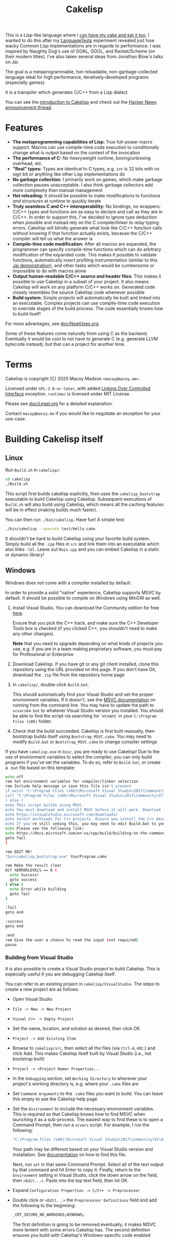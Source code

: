 #+TITLE:Cakelisp

[[file:images/CakeLisp_gradient_128.png]]

This is a Lisp-like language where I [[https://en.wikipedia.org/wiki/You_can%27t_have_your_cake_and_eat_it][can have my cake and eat it too]]. I wanted to do this after my [[https://macoy.me/code/macoy/LanguageTests][LanguageTests]] experiment revealed just how wacky Common Lisp implementations are in regards to performance. I was inspired by Naughty Dog's use of GOAL, GOOL, and Racket/Scheme (on their modern titles). I've also taken several ideas from Jonathan Blow's talks on Jai.

The goal is a metaprogrammable, hot-reloadable, non-garbage-collected language ideal for high performance, iteratively-developed programs (especially games).

It is a transpiler which generates C/C++ from a Lisp dialect.

You can see the [[https://macoy.me/blog/programming/CakelispIntro][introduction to Cakelisp]] and check out the [[https://news.ycombinator.com/item?id=25491568][Hacker News announcement thread]].

* Features
- *The metaprogramming capabilities of Lisp:* True full-power macro support. Macros can use compile-time code execution to conditionally change what is output based on the context of the invocation
- *The performance of C:* No heavyweight runtime, boxing/unboxing overhead, etc.
- *"Real" types:* Types are identical to C types, e.g. ~int~ is 32 bits with no sign bit or anything like other Lisp implementations do
- *No garbage collection:* I primarily work on games, which make garbage collection pauses unacceptable. I also think garbage collectors add /more/ complexity than manual management
- *Hot reloading:* It should be possible to make modifications to functions /and structures/ at runtime to quickly iterate
- *Truly seamless C and C++ interoperability:* No bindings, no wrappers: C/C++ types and functions are as easy to declare and call as they are in C/C++. In order to support this, I've decided to ignore type deduction when possible and instead rely on the C compiler/linker to relay typing errors. Cakelisp will blindly generate what look like C/C++ function calls without knowing if that function actually exists, because the C/C++ compiler will tell us what the answer is
- *Compile-time code modification:* After all macros are expanded, the programmer can specify compile-time functions which can do arbitrary modification of the expanded code. This makes it possible to validate functions, automatically insert profiling instrumentation (similar to this [[https://www.youtube.com/watch?v=59lKAlb6cRg][Jai demonstration]]), and other tasks which would be cumbersome or impossible to do with macros alone
- *Output human-readable C/C++ source and header files:* This makes it possible to use Cakelisp in a subset of your project. It also means Cakelisp will work on any platform C/C++ works on. Generated code closely resembles the source Cakelisp code whenever possible
- *Build system:* Simple projects will automatically be built and linked into an executable. Complex projects can use compile-time code execution to override stages of the build process. The code essentially knows how to build itself!

For more advantages, see [[file:doc/NeatUses.org][doc/NeatUses.org]].

Some of these features come naturally from using C as the backend. Eventually it would be cool to not have to generate C (e.g. generate LLVM bytecode instead), but that can a project for another time.
* Terms
Cakelisp is copyright (C) 2020 Macoy Madson ~<macoy@macoy.me>~.

Licensed under ~GPL-3.0-or-later~, with added [[https://www.gnu.org/licenses/gpl-faq.en.html#LinkingOverControlledInterface][Linking Over Controlled Interface]] exception.
~runtime/~ is licensed under MIT License.

Please see [[file:doc/Legal.org][doc/Legal.org]] for a detailed explanation.

Contact ~macoy@macoy.me~ if you would like to negotiate an exception for your use-case.
* Building Cakelisp itself
** Linux
Run ~Build.sh~ in ~cakelisp/~:
#+BEGIN_SRC sh
cd cakelisp
./Build.sh
#+END_SRC

This script first builds cakelisp explicitly, then uses the ~cakelisp_bootstrap~ executable to build Cakelisp using Cakelisp. Subsequent executions of ~Build.sh~ will also build using Cakelisp, which means all the caching features will be in effect (making builds much faster).

You can then run ~./bin/cakelisp~. Have fun! A simple test:
#+BEGIN_SRC sh
./bin/cakelisp --execute test/Hello.cake
#+END_SRC

It shouldn't be hard to build Cakelisp using your favorite build system. Simply build all the ~.cpp~ files in ~src~ and link them into an executable which also links ~-ldl~. Leave out ~Main.cpp~ and you can embed Cakelisp in a static or dynamic library!
** Windows
Windows does not come with a compiler installed by default.

In order to provide a solid "native" experience, Cakelisp supports MSVC by default. It should be possible to compile on Windows using MinGW as well.

1. Install Visual Studio. You can download the Community edition for free [[https://visualstudio.microsoft.com/downloads/][here]].

   Ensure that you pick the C++ track, and make sure the C++ Developer Tools box is checked (if you clicked C++, you shouldn't need to make any other changes).

   *Note* that you need to upgrade depending on what kinds of projects you use, e.g. if you are in a team making proprietary software, you must pay for Professional or Enterprise
2. Download Cakelisp. If you have git or any git client installed, clone this repository using the URL provided on this page. If you don't have Git, download the ~.zip~ file from the repository home page
3. In ~cakelisp/~, double-click ~Build.bat~.

   This should automatically find your Visual Studio and set the proper environment variables. If it doesn't, see the [[https://docs.microsoft.com/en-us/cpp/build/building-on-the-command-line?view=msvc-160#developer_command_file_locations][MSVC documentation]] on running from the command line. You may have to update the path to ~vcvars64.bat~ to whatever Visual Studio version you installed. You should be able to find the script via searching for `vcvars` in your ~C:\Program Files (x86)~ folder.

4. Check that the build succeeded. Cakelisp is first built manually, then bootstrap builds itself using ~Bootstrap_MSVC.cake~. You may need to modify ~Build.bat~ or ~Bootstrap_MSVC.cake~ to change compiler settings

If you have ~cakelisp.exe~ in ~bin/~, you are ready to use Cakelisp! Due to the use of environment variables to select the compiler, you can only build programs if you've set the variables. To do so, refer to ~Build.bat~, or create a ~.bat~ file based on this template:
#+BEGIN_SRC sh
echo off
rem Set environment variables for compiler/linker selection
rem Include help message in case this file isn't present
if exist "C:\Program Files (x86)\Microsoft Visual Studio\2017\Community\VC\Auxiliary\Build\vcvars64.bat" (
call "C:\Program Files (x86)\Microsoft Visual Studio\2017\Community\VC\Auxiliary\Build\vcvars64.bat"
) else (
echo This script builds using MSVC.
echo You must download and install MSVC before it will work. Download it here:
echo https://visualstudio.microsoft.com/downloads/
echo Select workloads for C++ projects. Ensure you install the C++ developer tools.
echo If you're still seeing this, you may need to edit Build.bat to your vcvars path
echo Please see the following link:
echo https://docs.microsoft.com/en-us/cpp/build/building-on-the-command-line?view=msvc-160
goto fail
)

rem EDIT ME!
"bin\cakelisp_bootstrap.exe" YourProgram.cake

rem Make the result clear
@if %ERRORLEVEL% == 0 (
  echo Success!
  goto success
) else (
  echo Error while building
  goto fail
)

:fail
goto end

:success
goto end

:end
rem Give the user a chance to read the input (not required)
pause
#+END_SRC
*** Building from Visual Studio
It is also possible to create a Visual Studio project to build Cakelisp. This is especially useful if you are debugging Cakelisp itself.

You can refer to an existing project in ~cakelisp/VisualStudio~. The steps to create a new project are as follows:

- Open Visual Studio
- ~File -> New -> New Project~
- ~Visual C++ -> Empty Project~
- Set the name, location, and solution as desired, then click OK
- ~Project -> Add Existing Item~
- Browse to ~cakelisp/src~, then select all the files (via ~Ctrl-A~, etc.) and click Add. This makes Cakelisp itself built by Visual Studio (i.e., not bootstrap built)
- ~Project -> <Project Name> Properties...~
- In the ~Debugging~ section, set ~Working Directory~ to wherever your project's working directory is, e.g. where your ~.cake~ files are
- Set ~Command Arguments~ to the ~.cake~ files you want to build. You can leave this empty to see the Cakelisp help page
- Set the ~Environment~ to include the necessary environment variables. This is required so that Cakelisp knows how to find MSVC when launching it as a sub-process. The easiest way to find these is to open a Command Prompt, then run a ~vcvars~ script. For example, I run the following:
  #+BEGIN_SRC sh
  "C:\Program Files (x86)\Microsoft Visual Studio\2017\Community\VC\Auxiliary\Build\vcvars64.bat"
  #+END_SRC
  Your path may be different based on your Visual Studio version and installation. See [[https://docs.microsoft.com/en-us/cpp/build/building-on-the-command-line?view=msvc-160][documentation]] on how to find this file.

  Next, run ~set~ in that same Command Prompt. Select all of the text output by that command and hit Enter to copy it. Finally, return to the ~Environment~ setting in Visual Studio, click the down arrow on the field, then ~<Edit...>~. Paste into the top text field, then hit OK.
- Expand ~Configuration Properties -> C/C++ -> Preprocessor~
- Double click or ~<Edit...>~ the ~Preprocessor Definitions~ field and add the following to the beginning:
  #+BEGIN_SRC sh
  _CRT_SECURE_NO_WARNINGS;WINDOWS;
  #+END_SRC
  The first definition is going to be removed eventually; it makes MSVC more lenient with some errors Cakelisp has. The second definition ensures you build with Cakelisp's Windows-specific code enabled
- Hit ~F5~ or go to ~Debug -> Start Debugging~. Visual Studio will build Cakelisp, and if it succeeds, launch Cakelisp. If you have no ~Command Arguments~ set, you should see the Cakelisp help output in a command window.

This project is for building Cakelisp itself; you don't need to make any new projects for your projects written in Cakelisp (in ~.cake~ files). Change the ~Debugging -> Command Arguments~ setting to build different Cakelisp files, or change the ~Working Directory~ to build a different Cakelisp project (e.g. one in a separate repository).
** Dependencies
Currently, Cakelisp has no dependencies other than:
- C++ STL and runtime: These are normally included in your toolset
- Child-process creation: On Linux, ~unistd.h~. On Windows, ~windows.h~
- Dynamic loading: On Linux, ~libdl~. On Windows, ~windows.h~
- File modification times: On Linux, ~sys/stat.h~
- C++ compiler toolchain: Cakelisp needs a C++ compiler and linker to support compile-time code execution, which is used for macros and generators

I'm going to try to keep it very lightweight. It should make it straightforward to port Cakelisp to other platforms.

Note that your /project/ does not have to include or link any of these unless you use hot-reloading, which requires dynamic loading. This means projects using Cakelisp are just as portable as any C/C++ project - there's no runtime to port (except hot-reloading, which is optional).
* Building a project using Cakelisp
Cakelisp will automatically figure out how to build simple projects into executables.

For more complex projects, many hooks and variables are provided for overriding the build process. Your code is defined in Cakelisp, and so are all build commands. This gives the code the ability to know how to build itself.

For example, you could have a ~.cake~ module which includes a 3rd party graphics library. By importing that module, the module's compile-time hooks are added to the build process, which can do things like add the 3rd party graphics library's ~lib~ files to the link stage.

The build hooks are all regular Cakelisp code, which means you could do something as advanced as cloning a repository from the internet, launching a subprocess to ~cmake~ and ~make~ that project, then let Cakelisp finish the build by linking the output libraries.

One huge advantage to defining your build process in a "real" programming language (as opposed to a domain-specific language interpreted by a build system) is that you can attach a debugger and single step through the build process when things go wrong.
** C or C++?
Cakelisp itself is written in C++. Macros and generators must generate C++ code to interact with the evaluator.

However, you have more options for your project's /generated/ code:
- Only C: Generate pure C. Error if any generators which require C++ features are invoked
- Only C++: Assume all code is compiled with a C++ compiler, even if a Cakelisp module does not use any C++ features
- Mixed C/C++, warn on promotion: Try to generate pure C, but if a C++ feature is used, automatically change the file extension to indicate it requires a C++ compiler (~.c~ to ~.cpp~) and print a warning so the build system can be updated

/Note:/ The ability to output only C is not yet implemented.

I may also add declarations which allow you to constrain generation to a single module, if e.g. you want your project to be only C except for when you must interact with external C++ code.

Generators keep track of when they require C++ support and will add that requirement to the generator output as necessary.

Hot-reloading won't work with features like templates or class member functions. This is partially a constraint imposed by dynamic loading, which has to be able to find the symbol. C++ name mangling makes that much more complicated, and compiler-dependent.

I'm personally fine with this limitation because I would like to move more towards an Only C environment anyway. This might be evident when reading Cakelisp's source code: I don't use ~class~, define new templates, or define struct/class member functions, but I do rely on some C++ standard library containers and ~&~ references.
* Learning Cakelisp
Check out [[file:doc/Cakelisp.org][doc/Cakelisp.org]] for a detailed explanation of the Cakelisp language and build system.

Explore ~test/~ and ~runtime/~ for examples of Cakelisp code. [[https://macoy.me/code/macoy/gamelib][GameLib]] is a collection of modules built for making games in Cakelisp. Check both ~src/~ and ~test/~ in GameLib for more extensive code examples.
* Tooling support
** Emacs
Open ~.cake~ files in ~lisp-mode~:
#+BEGIN_SRC lisp
(add-to-list 'auto-mode-alist '("\\.cake?\\'" . lisp-mode))
#+END_SRC
** Build systems
A build system will work fine with Cakelisp, because Cakelisp outputs C/C++ source/header files. Note that Cakelisp is expected to be run before your regular build system runs, or in a stage where Cakelisp can create and add files to the build. This is because Cakelisp handles its own modules such that adding support to an existing build system would be challenging.

Ideally, you should be able to rely on Cakelisp's built-in build system. This allows Cakelisp files to know how to build themselves.
** Debugging
See [[file:doc/Debugging.org][doc/Debugging.org]]. Cakelisp doesn't really have an interpreter. Cakelisp always generates C/C++ code to do meaningful work. This means the Cakelisp transpiler, macros, generators, and final code output can be debugged using a regular C/C++ debugger like GDB, LLDB, or Visual Studio Debugger.

Mapping files will make it possible to step through code in the Cakelisp language (i.e. not in the generated language). This is similar to how debuggers allow you to step through code in C files, when under the hood it's actually stepping through machine code. It will require building support into your editor in order to properly jump to the right Cakelisp file and line (among other things).
* Why Lisp?
The primary benefit of using a Lisp S-expression-style dialect is its ease of extensibility. The tokenizer is extremely simple, and parsing S-expressions is also simple. This consistent syntax makes it easy to write macros, which generate more S-expressions.

Additionally, S-expressions are good for representing data, which means writing domain-specific languages is easier, because you can have the built-in tokenizer do most of the work.

It's also a reaction to the high difficulty of parsing C and especially C++, which requires something like [[https://clang.llvm.org/doxygen/group__CINDEX.html][libclang]] to sanely parse.
* Similar applications/languages
See [[file:doc/VsOtherLanguages.org][doc/VsOtherLanguages.org]] for projects similar to Cakelisp.

